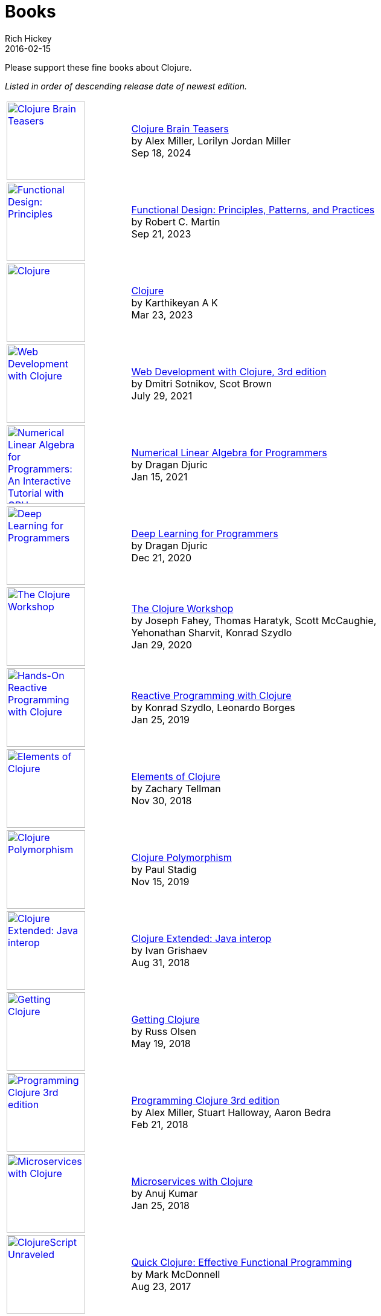 = Books
Rich Hickey
2016-02-15
:type: community
:toc: macro
:icons: font

Please support these fine books about Clojure.

_Listed in order of descending release date of newest edition._

[width="80", cols="<.^30a,.^70", role="table"]
|===

| image::https://pragprog.com/titles/mmclobrain/clojure-brain-teasers/mmclobrain-beta-500.jpg[Clojure Brain Teasers,link="https://pragprog.com/titles/mmclobrain/clojure-brain-teasers/",width="130"]
| https://pragprog.com/titles/mmclobrain/clojure-brain-teasers/[Clojure Brain Teasers] +
by Alex Miller, Lorilyn Jordan Miller +
Sep 18, 2024

| image::https://images-na.ssl-images-amazon.com/images/I/617Sl1uORgL._SL160.jpg[Functional Design: Principles, Patterns, and Practices,link="https://a.co/d/b1NrzDU",width="130"]
| https://a.co/d/b1NrzDU[Functional Design: Principles, Patterns, and Practices] +
by Robert C. Martin +
Sep 21, 2023

| image::https://clojure-book.gitlab.io/images/clojure-book-cover-2001-space-odyssey-10.png[Clojure,link="https://clojure-book.gitlab.io/",width="130"]
| https://clojure-book.gitlab.io/[Clojure] +
by Karthikeyan A K +
Mar 23, 2023

| image::https://images-na.ssl-images-amazon.com/images/I/41VSbALzhmS._SL160.jpg[Web Development with Clojure,link="https://www.amazon.com/dp/168050682X",width="130"]
| https://www.amazon.com/dp/168050682X[Web Development with Clojure, 3rd edition] +
by Dmitri Sotnikov, Scot Brown +
July 29, 2021

| image::https://aiprobook.com/img/lafp-cover.png[Numerical Linear Algebra for Programmers: An Interactive Tutorial with GPU, CUDA, OpenCL, MKL, Java and Clojure,link="https://aiprobook.com/numerical-linear-algebra-for-programmers/",width="130"]
| https://aiprobook.com/numerical-linear-algebra-for-programmers/[Numerical Linear Algebra for Programmers] +
by Dragan Djuric +
Jan 15, 2021

| image::https://aiprobook.com/img/dlfp-cover.png[Deep Learning for Programmers,link="https://aiprobook.com/deep-learning-for-programmers/",width="130"]
| https://aiprobook.com/deep-learning-for-programmers/[Deep Learning for Programmers] +
by Dragan Djuric +
Dec 21, 2020

| image::https://images-na.ssl-images-amazon.com/images/I/51AWkNYd4NL._SL160.jpg[The Clojure Workshop,link="https://www.amazon.com/dp/B082FJ9ZLY",width="130"]
| https://www.amazon.com/dp/B082FJ9ZLY[The Clojure Workshop] +
by Joseph Fahey, Thomas Haratyk, Scott McCaughie, Yehonathan Sharvit, Konrad Szydlo +
Jan 29, 2020

| image::https://images-na.ssl-images-amazon.com/images/I/51UNlhb3nmL._SL160.jpg[Hands-On Reactive Programming with Clojure,link="https://amzn.com/B07N7525GX",width="130"]
| https://amzn.com/B07N7525GX[Reactive Programming with Clojure] +
by Konrad Szydlo, Leonardo Borges +
Jan 25, 2019

| image::https://s3.amazonaws.com/titlepages.leanpub.com/elementsofclojure/small[Elements of Clojure,link="https://leanpub.com/elementsofclojure",width="130"]
| https://leanpub.com/elementsofclojure[Elements of Clojure] +
by Zachary Tellman +
Nov 30, 2018

| image::https://www.packtpub.com/media/catalog/product/cache/ecd051e9670bd57df35c8f0b122d8aea/9/7/9781838982362-original.jpeg[Clojure Polymorphism,link="https://www.packtpub.com/programming/clojure-polymorphism",width="130"]
| https://www.packtpub.com/programming/clojure-polymorphism[Clojure Polymorphism] +
by Paul Stadig +
Nov 15, 2019

| image::https://user-images.githubusercontent.com/1059232/45357661-9f48b480-b5cf-11e8-848d-87320fb80710.png[Clojure Extended: Java interop,link="https://leanpub.com/clojure-java-interop/",width="130"]
| https://leanpub.com/clojure-java-interop/[Clojure Extended: Java interop] +
by Ivan Grishaev +
Aug 31, 2018

| image::https://images-na.ssl-images-amazon.com/images/I/51dqOLcPL7L._SL160.jpg[Getting Clojure,link="https://pragprog.com/book/roclojure/getting-clojure",width="130"]
| https://pragprog.com/book/roclojure/getting-clojure[Getting Clojure] +
by Russ Olsen +
May 19, 2018

| image::https://images-na.ssl-images-amazon.com/images/I/51Bvd25CstL._SL160.jpg[Programming Clojure 3rd edition,link="https://a.co/bSxW6A6",width="130"]
| https://a.co/bSxW6A6[Programming Clojure 3rd edition] +
by Alex Miller, Stuart Halloway, Aaron Bedra +
Feb 21, 2018

| image::https://www.packtpub.com/media/catalog/product/cache/ecd051e9670bd57df35c8f0b122d8aea/9/7/9781788622240cov-20copy.png[Microservices with Clojure,link="https://www.packtpub.com/application-development/microservices-clojure",width="130"]
| https://www.packtpub.com/application-development/microservices-clojure[Microservices with Clojure] +
by Anuj Kumar +
Jan 25, 2018

| image::https://images-na.ssl-images-amazon.com/images/I/41k50H6VpaL._SL160.jpg[ClojureScript Unraveled,link="https://a.co/cDfN4n4",width="130"]
| https://a.co/cDfN4n4[Quick Clojure: Effective Functional Programming] +
by Mark McDonnell +
Aug 23, 2017

| image::https://s3.amazonaws.com/titlepages.leanpub.com/clojurescript-unraveled/small[ClojureScript Unraveled,link="https://leanpub.com/clojurescript-unraveled",width="130"]
| https://leanpub.com/clojurescript-unraveled[ClojureScript Unraveled] +
by Andrey Antukh, Alejandro Gómez +
Jul 25, 2016

| image::https://images-na.ssl-images-amazon.com/images/I/51EwRiXh4ZL._SL160.jpg[Learning ClojureScript, link="https://a.co/2X3MJn2",width="130"]
| https://a.co/2X3MJn2[Learning ClojureScript] +
by W. David Jarvis, Rafik Naccache, Allen Rohner +
Jun 30, 2016

| image::https://images-na.ssl-images-amazon.com/images/I/51iq-PKIZ8L._SL160.jpg[Professional Clojure, link="https://a.co/bSHZ7X3",width="130"]
| https://a.co/bSHZ7X3[Professional Clojure] +
by Jeremy Anderson, Michael Gaare, Justin Holguín, Nick Bailey, and Timothy Pratley +
Jun 7, 2016

| image::https://images-na.ssl-images-amazon.com/images/I/61TJZjnjO0L._SL160.jpg[Mastering Clojure, link="https://a.co/bTLhJ2d",width="130"]
| https://a.co/bTLhJ2d[Mastering Clojure] +
by Akhil Wali +
Mar 28, 2016

| image::https://images-na.ssl-images-amazon.com/images/I/61p47dd81cL._SL160.jpg[Clojure for Java Developers, link="https://a.co/029aVrm",width="130"]
| https://a.co/029aVrm[Clojure for Java Developers] +
by Eduardo Diaz +
Feb 23, 2016

| image::https://images-na.ssl-images-amazon.com/images/I/51ofF2ckdkL._SL160.jpg[Clojure for Finance, link="https://a.co/fbHnhEM",width="130"]
| https://a.co/fbHnhEM[Clojure for Finance] +
by Timothy Washington +
Jan 11, 2016

| image::https://images-na.ssl-images-amazon.com/images/I/51QWOEjmtIL._SL160.jpg[Clojure In Action, link="https://a.co/a4hDbTn",width="130"]
| https://a.co/a4hDbTn[Clojure In Action] +
by Amit Rathore +
Jan 1, 2016

| image::https://images-na.ssl-images-amazon.com/images/I/6112vbQYDLL._SL160.jpg[Clojure for the Brave and True,link="https://a.co/bsviqV7",width="130"]
| https://a.co/bsviqV7[Clojure for the Brave and True] +
by Daniel Higginbotham +
Oct 23, 2015

| image::https://images-na.ssl-images-amazon.com/images/I/51aMgNS%2BK7L._SL160.jpg[Clojure Recipes,link="https://a.co/clSHVQi",width="130"]
| https://a.co/clSHVQi[Clojure Recipes] +
by Julian Gamble +
Oct 23, 2015

| image::https://images-na.ssl-images-amazon.com/images/I/41iH5aTHB3L._SL160.jpg[Clojure Applied,link="https://a.co/1HL2XPF",width="130"]
| https://a.co/1HL2XPF[Clojure Applied: From Practice to Practitioner] +
by Ben Vandgrift, Alex Miller +
Sept 6, 2015

| image::https://images-na.ssl-images-amazon.com/images/I/51ki-47i6bL._SL160.jpg[Clojure for Data Science,link="https://a.co/idtKjhS",width="130"]
| https://a.co/idtKjhS[Clojure for Data Science] +
by Henry Garner +
Sept 3, 2015

| image::https://images-na.ssl-images-amazon.com/images/I/51Nym1wJXVL._SL160.jpg[Clojure High Performance Programming,link="https://a.co/7adcmsl",width="130"]
| https://a.co/7adcmsl[Clojure High Performance Programming] +
by Shantanu Kumar +
Sept 1, 2015

| image::https://images-na.ssl-images-amazon.com/images/I/515vh5czqnL._SL160.jpg[Clojure Data Structures and Algorithms,link="https://a.co/g7JAFAS",width="130"]
| https://a.co/g7JAFAS[Clojure Data Structures and Algorithms] +
by Rafik Naccache +
Aug 19, 2015

| image::https://images-na.ssl-images-amazon.com/images/I/5122uV93jfL._SL160.jpg[Living Clojure,link="https://a.co/1m2Zt4p",width="130"]
| https://a.co/1m2Zt4p[Living Clojure] +
by Carin Meier +
Apr 30, 2015

| image::https://images-na.ssl-images-amazon.com/images/I/51l1oGz9N7L._SL160.jpg[Clojure Reactive Programming,link="https://a.co/fhyaFka",width="130"]
| https://a.co/fhyaFka[Clojure Reactive Programming] +
by Leonardo Borges +
Mar 24, 2015

| image::https://images-na.ssl-images-amazon.com/images/I/51XnilmUaIL._SL160.jpg[Clojure Web Development Essentials,link="https://a.co/2FlRxd5",width="130"]
| https://a.co/2FlRxd5[Clojure Web Development Essentials] +
by Ryan Baldwin +
Feb 16, 2015

| image::https://images-na.ssl-images-amazon.com/images/I/51-B3kElSiL._SL160.jpg[Clojure Data Analysis Cookbook, link="https://a.co/gIwPEkt",width="130"]
| https://a.co/gIwPEkt[Clojure Data Analysis Cookbook] +
by Eric Rochester +
Jan 22, 2015

| image::https://images-na.ssl-images-amazon.com/images/I/51nhUEYSLhL._SL160.jpg[Mastering Clojure Macros,link="https://a.co/4VjjiQJ",width="130"]
| https://a.co/4VjjiQJ[Mastering Clojure Macros] +
by Colin Jones +
Sept 5, 2014

| image::https://images-na.ssl-images-amazon.com/images/I/518RxlXpXsL._SL160.jpg[The Joy of Clojure,link="https://a.co/evdNcOs",width="130"]
| https://a.co/evdNcOs[The Joy of Clojure] +
by Michael Fogus, Chris Houser +
Jun 13, 2014

| image::https://images-na.ssl-images-amazon.com/images/I/51gyxyvmX3L._SL160.jpg[Mastering Clojure Data Analysis,link="https://a.co/bYwhMwH",width="130"]
| https://a.co/bYwhMwH[Mastering Clojure Data Analysis] +
by Eric Rochester +
May 26, 2014

| image::https://images-na.ssl-images-amazon.com/images/I/51Af%2B5qKOeL._SL160.jpg[Clojure for Machine Learning,link="https://a.co/7PRmDOK",width="130"]
| https://a.co/7PRmDOK[Clojure for Machine Learning] +
by Akhil Wali +
Apr 24, 2014

| image::https://images-na.ssl-images-amazon.com/images/I/51NPZu-5PiL._SL160.jpg[Clojure Cookbook, link="https://a.co/1K6SZSI",width="130"]
| https://a.co/1K6SZSI[Clojure Cookbook] +
by Luke VanderHart and Ryan Neufeld +
Mar 24, 2014

| image::https://images-na.ssl-images-amazon.com/images/I/515hwMhZELL._SL160.jpg[Clojure for Domain-specific Languages,link="https://a.co/3rwXJkx",width="130"]
| https://a.co/3rwXJkx[Clojure for Domain-specific Languages] +
by Ryan Kelker +
Dec 18, 2013

| image::https://images-na.ssl-images-amazon.com/images/I/51i1Cn-IqdL._SL160.jpg[Functional Programming Patterns in Scala and Clojure,link="https://a.co/2J3jvLX",width="130"]
| https://a.co/2J3jvLX[Functional Programming Patterns in Scala and Clojure] +
by Michael Bevilacqua-Linn +
Nov 2, 2013

| image::https://images-na.ssl-images-amazon.com/images/I/51KgF%2B-38WL._SL160.jpg[ClojureScript: Up and Running,link="https://a.co/74IUDUu",width="130"]
| https://a.co/74IUDUu[ClojureScript: Up and Running] +
by Stuart Sierra, Luke VanderHart +
Nov 10, 2012

| image::https://images-na.ssl-images-amazon.com/images/I/41sY2b6MKiL._SL160.jpg[Clojure Programming,link="https://a.co/jiaX8tX",width="130"]
| https://a.co/jiaX8tX[Clojure Programming] +
by Chas Emerick, Brian Carper, Christophe Grand +
Apr 22, 2012

| image::https://images-na.ssl-images-amazon.com/images/I/41h18ZPRfTL._SL160.jpg[Clojure,link="https://www.amazon.de/dp/389864684X",width=130]
| https://www.amazon.de/dp/389864684X[Clojure] +
by Stefan Kamphausen, Tim Oliver Kaiser +
Sep 20, 2010

| image::https://images-na.ssl-images-amazon.com/images/I/51dWGdAPwUL._SL160.jpg[Practical Clojure, link="https://a.co/fWbYqs5",width="130"]
| https://a.co/fWbYqs5[Practical Clojure] +
by Luke VanderHart, Stuart Sierra +
Jun 1, 2010

|===

